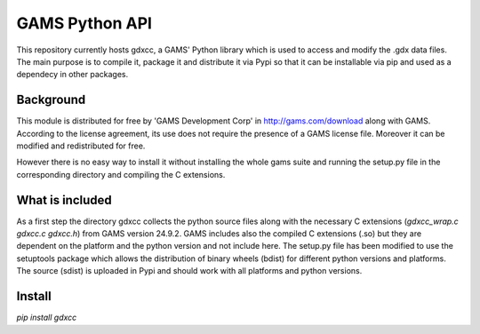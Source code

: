 GAMS Python API
===============

This repository currently hosts gdxcc, a GAMS' Python library which is used to access and modify the .gdx data files. The main purpose is to compile it, package it and distribute it via Pypi so that it can be installable via pip and used as a dependecy in other packages.

Background
----------
This module is distributed for free by 'GAMS Development Corp' in http://gams.com/download along with GAMS. According to the license agreement, its use does not require the presence of a GAMS license file. Moreover it can be modified and redistributed for free.

However there is no easy way to install it without installing the whole gams suite and running the setup.py file in the corresponding directory and compiling the C extensions.


What is included
----------------
As a first step the directory gdxcc collects the python source files along with the necessary C extensions (`gdxcc_wrap.c` `gdxcc.c` `gdxcc.h`) from GAMS version 24.9.2.
GAMS includes also the compiled C extensions (.so) but they are dependent on the platform and the python version and not include here.
The setup.py file has been modified to use the setuptools package which allows the distribution of binary wheels (bdist) for different python versions and platforms.
The source (sdist) is uploaded in Pypi and should work with all platforms and python versions.

Install
-------
`pip install gdxcc`